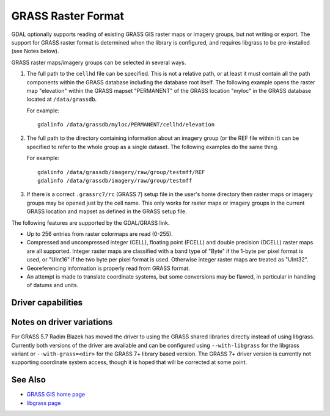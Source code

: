 .. _raster.grass:

================================================================================
GRASS Raster Format
================================================================================

.. shortname:: GRASS

.. build_dependencies:: libgrass

GDAL optionally supports reading of existing GRASS GIS raster maps or
imagery groups, but not writing or export. The support for GRASS raster
format is determined when the library is configured, and requires
libgrass to be pre-installed (see Notes below).

GRASS raster maps/imagery groups can be selected in several ways.

#. The full path to the ``cellhd`` file can be specified. This is not a
   relative path, or at least it must contain all the path components
   within the GRASS database including the database root itself. The
   following example opens the raster map "elevation" within the GRASS
   mapset "PERMANENT" of the GRASS location "myloc" in the GRASS
   database located at ``/data/grassdb``.

   For example:

   ::

      gdalinfo /data/grassdb/myloc/PERMANENT/cellhd/elevation

#. The full path to the directory containing information about an
   imagery group (or the REF file within it) can be specified to refer
   to the whole group as a single dataset. The following examples do the
   same thing.

   For example:

   ::

      gdalinfo /data/grassdb/imagery/raw/group/testmff/REF
      gdalinfo /data/grassdb/imagery/raw/group/testmff

#. If there is a correct ``.grassrc7/rc`` (GRASS 7) setup file in the
   user's home directory then raster maps or imagery groups may be opened
   just by the cell name.
   This only works for raster maps or imagery groups in the
   current GRASS location and mapset as defined in the GRASS setup file.

The following features are supported by the GDAL/GRASS link.

-  Up to 256 entries from raster colormaps are read (0-255).
-  Compressed and uncompressed integer (CELL), floating point (FCELL)
   and double precision (DCELL) raster maps are all supported. Integer
   raster maps are classified with a band type of "Byte" if the 1-byte
   per pixel format is used, or "UInt16" if the two byte per pixel
   format is used. Otherwise integer raster maps are treated as
   "UInt32".
-  Georeferencing information is properly read from GRASS format.
-  An attempt is made to translate coordinate systems, but some
   conversions may be flawed, in particular in handling of datums and
   units.

Driver capabilities
-------------------

.. supports_georeferencing::

Notes on driver variations
--------------------------

For GRASS 5.7 Radim Blazek has moved the driver to using the GRASS
shared libraries directly instead of using libgrass. Currently both
versions of the driver are available and can be configured using
``--with-libgrass`` for the libgrass variant or ``--with-grass=<dir>``
for the GRASS 7+ library based version. The GRASS 7+ driver version is
currently not supporting coordinate system access, though it is hoped
that will be corrected at some point.

See Also
--------

-  `GRASS GIS home page <https://grass.osgeo.org>`__
-  `libgrass page <https://web.archive.org/web/20130730111701/http://home.gdal.org/projects/grass/>`__
